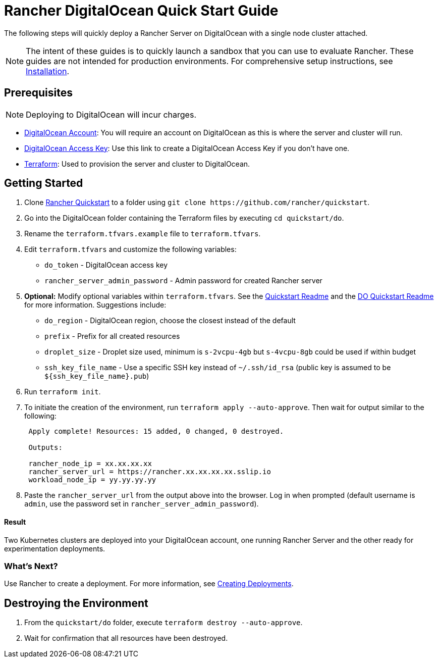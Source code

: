 = Rancher DigitalOcean Quick Start Guide
:description: Read this step by step Rancher DigitalOcean guide to quickly deploy a Rancher Server with a single node cluster attached.

The following steps will quickly deploy a Rancher Server on DigitalOcean with a single node cluster attached.

NOTE: The intent of these guides is to quickly launch a sandbox that you can use to evaluate Rancher. These guides are not intended for production environments. For comprehensive setup instructions, see xref:../../installation-and-upgrade/installation-and-upgrade.adoc[Installation].

== Prerequisites

NOTE: Deploying to DigitalOcean will incur charges.

* https://www.digitalocean.com[DigitalOcean Account]: You will require an account on DigitalOcean as this is where the server and cluster will run.
* https://www.digitalocean.com/community/tutorials/how-to-create-a-digitalocean-space-and-api-key[DigitalOcean Access Key]: Use this link to create a DigitalOcean Access Key if you don't have one.
* https://www.terraform.io/downloads.html[Terraform]: Used to provision the server and cluster to DigitalOcean.

== Getting Started

. Clone https://github.com/rancher/quickstart[Rancher Quickstart] to a folder using `+git clone https://github.com/rancher/quickstart+`.
. Go into the DigitalOcean folder containing the Terraform files by executing `cd quickstart/do`.
. Rename the `terraform.tfvars.example` file to `terraform.tfvars`.
. Edit `terraform.tfvars` and customize the following variables:
 ** `do_token` - DigitalOcean access key
 ** `rancher_server_admin_password` - Admin password for created Rancher server
. *Optional:* Modify optional variables within `terraform.tfvars`.
See the https://github.com/rancher/quickstart[Quickstart Readme] and the https://github.com/rancher/quickstart/tree/master/rancher/do#readme[DO Quickstart Readme] for more information.
Suggestions include:
 ** `do_region` - DigitalOcean region, choose the closest instead of the default
 ** `prefix` - Prefix for all created resources
 ** `droplet_size` - Droplet size used, minimum is `s-2vcpu-4gb` but `s-4vcpu-8gb` could be used if within budget
 ** `ssh_key_file_name` - Use a specific SSH key instead of `~/.ssh/id_rsa` (public key is assumed to be `+${ssh_key_file_name}.pub+`)
. Run `terraform init`.
. To initiate the creation of the environment, run `terraform apply --auto-approve`. Then wait for output similar to the following:
+
----
 Apply complete! Resources: 15 added, 0 changed, 0 destroyed.

 Outputs:

 rancher_node_ip = xx.xx.xx.xx
 rancher_server_url = https://rancher.xx.xx.xx.xx.sslip.io
 workload_node_ip = yy.yy.yy.yy
----

. Paste the `rancher_server_url` from the output above into the browser. Log in when prompted (default username is `admin`, use the password set in `rancher_server_admin_password`).

[discrete]
==== Result

Two Kubernetes clusters are deployed into your DigitalOcean account, one running Rancher Server and the other ready for experimentation deployments.

=== What's Next?

Use Rancher to create a deployment. For more information, see xref:../deploy-workloads/deploy-workloads.adoc[Creating Deployments].

== Destroying the Environment

. From the `quickstart/do` folder, execute `terraform destroy --auto-approve`.
. Wait for confirmation that all resources have been destroyed.
